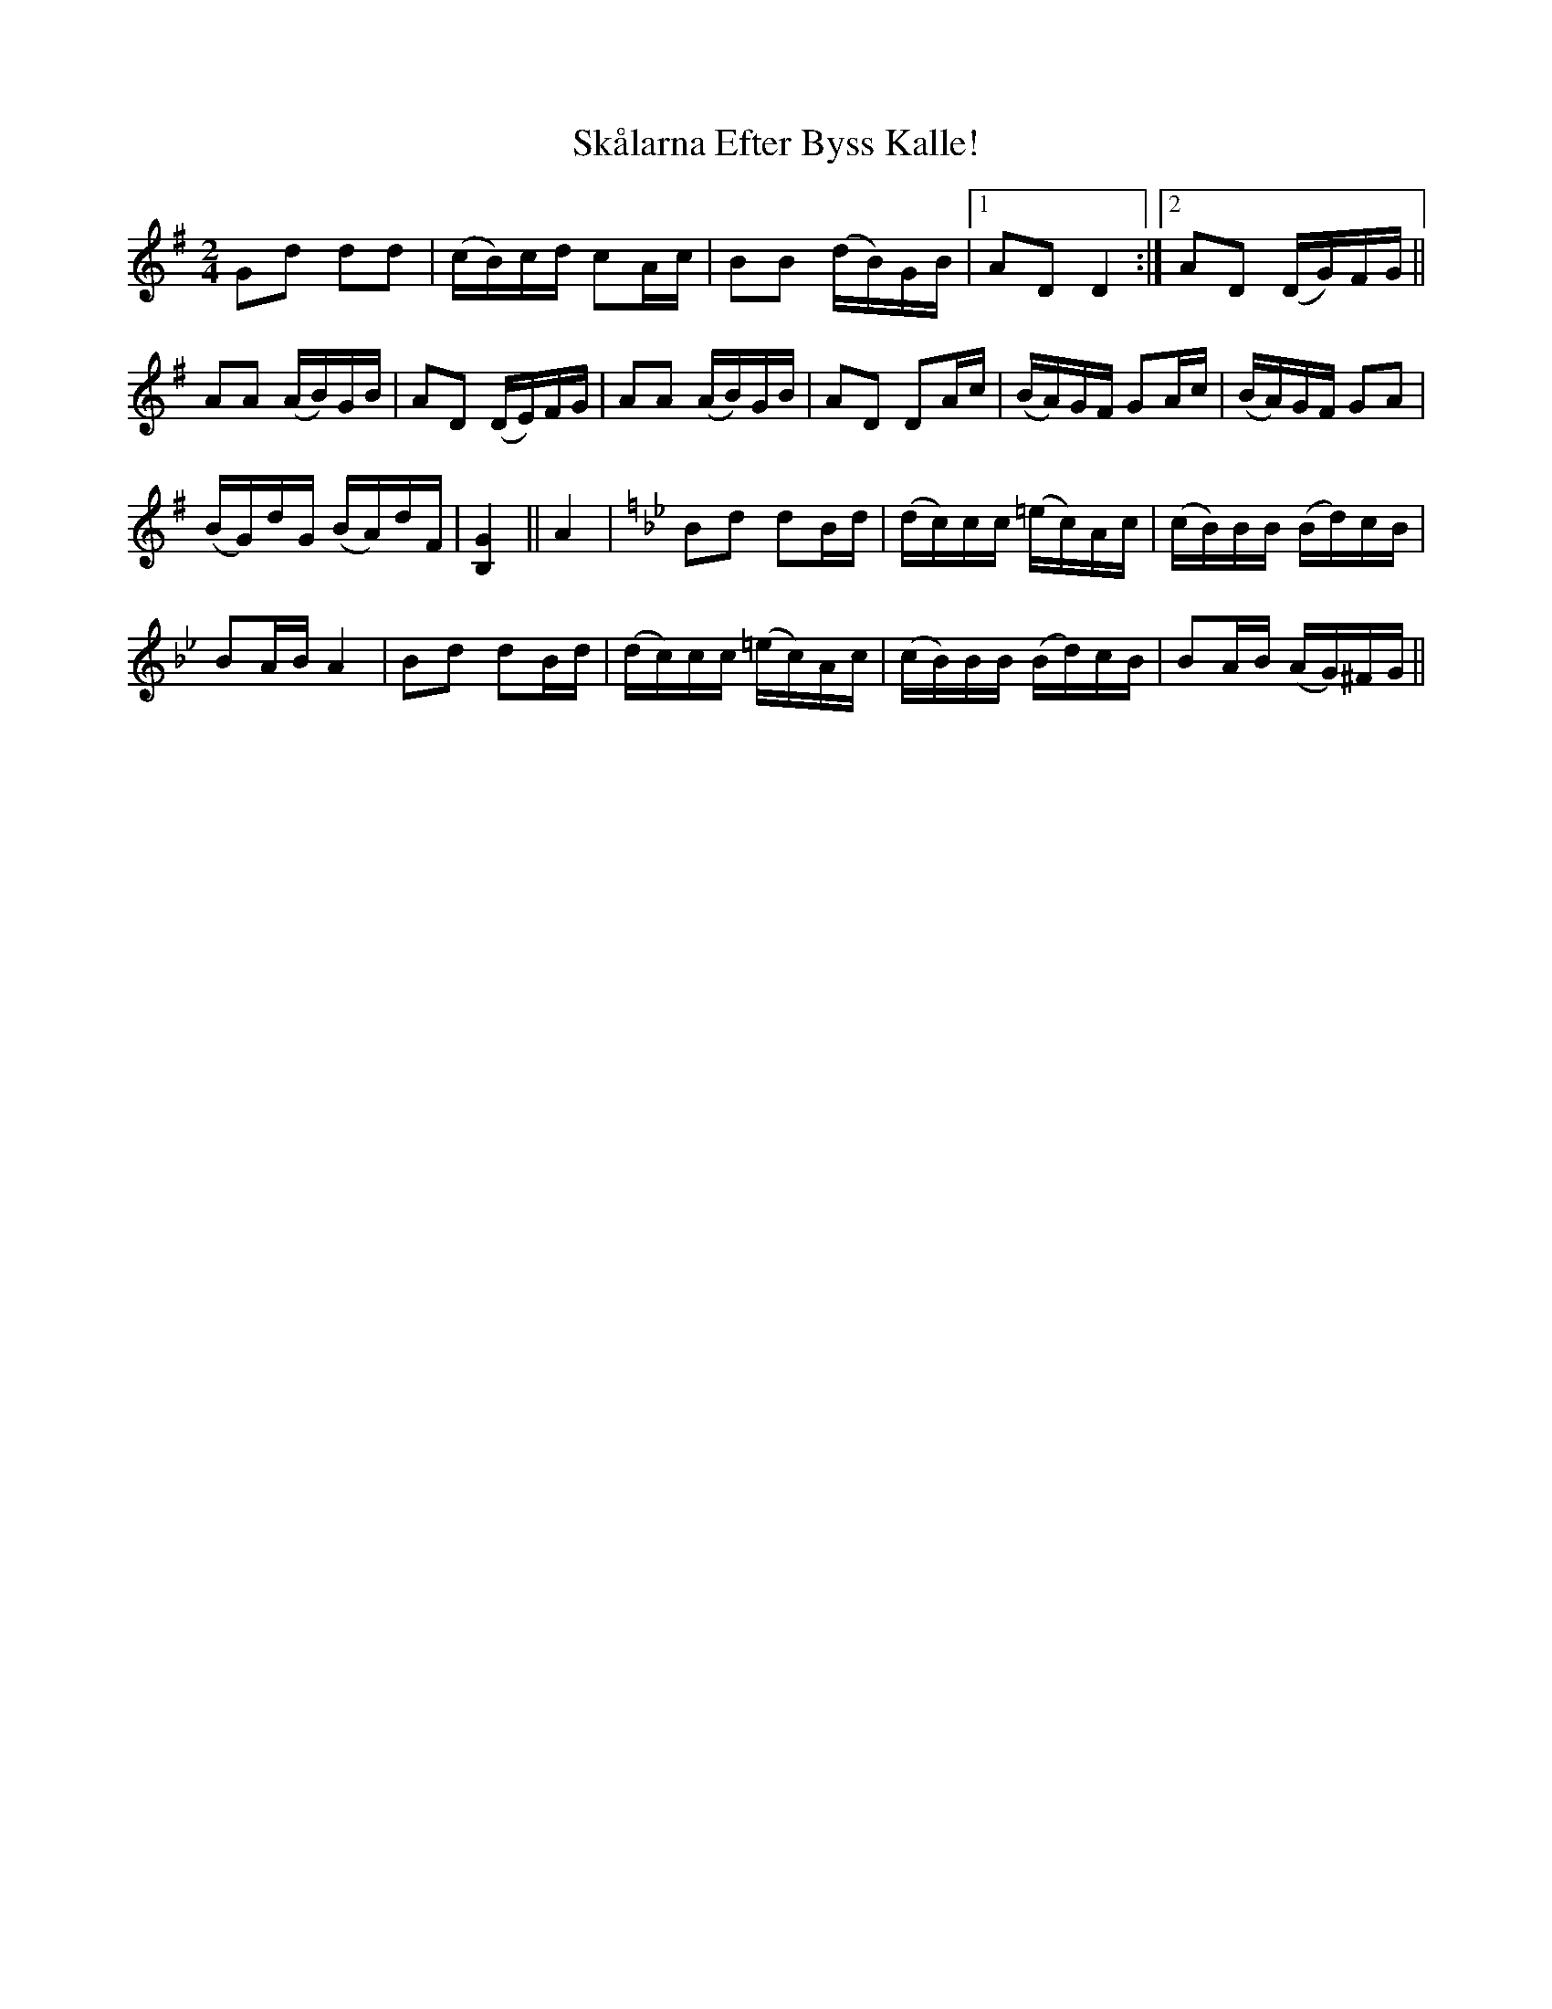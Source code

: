 X: 37254
T: Skålarna Efter Byss Kalle!
R: polka
M: 2/4
K: Gmajor
G2d2 d2d2|(cB)cd c2Ac|B2B2 (dB)GB|1 A2D2 D4:|2 A2D2 (DG)FG||
A2A2 (AB)GB|A2D2 (DE)FG|A2A2 (AB)GB|A2D2 D2Ac|(BA)GF G2Ac|(BA)GF G2A2|
(BG)dG (BA)dF|[B,4G4]||A4|[K:Gm] B2d2 d2Bd|(dc)cc (=ec)Ac|(cB)BB (Bd)cB|
B2AB A4|B2d2 d2Bd|(dc)cc (=ec)Ac|(cB)BB (Bd)cB|B2AB (AG)^FG||

